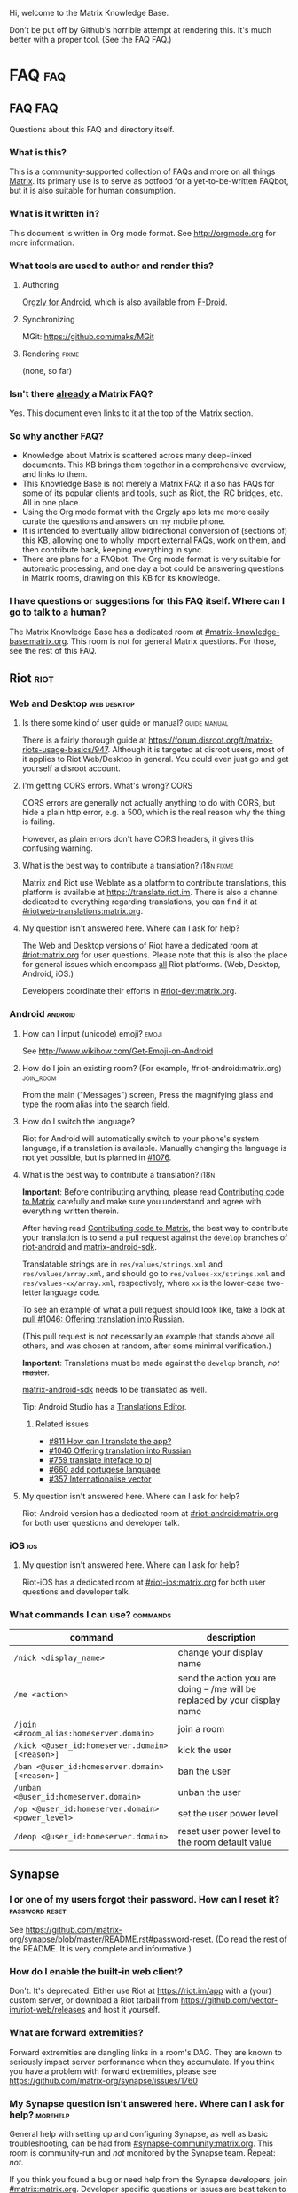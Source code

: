 #+STARTUP: overview
Hi, welcome to the Matrix Knowledge Base.

Don't be put off by Github's horrible attempt at rendering this. It's much better with a proper tool. (See the FAQ FAQ.)

* FAQ :faq:
** FAQ FAQ

Questions about this FAQ and directory itself.

*** What is this?

This is a community-supported collection of FAQs and more on all things [[https://matrix.org][Matrix]]. Its primary use is to serve as botfood for a yet-to-be-written FAQbot, but it is also suitable for human consumption.

*** What is it written in?

This document is written in Org mode format. See http://orgmode.org for more information.

*** What tools are used to author and render this?
**** Authoring

[[http://www.orgzly.com][Orgzly for Android]], which is also available from [[https://f-droid.org/app/com.orgzly][F-Droid]].

**** Synchronizing

MGit: https://github.com/maks/MGit

**** Rendering :fixme:

(none, so far)

*** Isn't there _already_ a Matrix FAQ?

Yes. This document even links to it at the top of the Matrix section.

*** So why another FAQ?

- Knowledge about Matrix is scattered across many deep-linked documents. This KB brings them together in a comprehensive overview, and links to them.
- This Knowledge Base is not merely a Matrix FAQ: it also has FAQs for some of its popular clients and tools, such as Riot, the IRC bridges, etc. All in one place.
- Using the Org mode format with the Orgzly app lets me more easily curate the questions and answers on my mobile phone.
- It is intended to eventually allow bidirectional conversion of (sections of) this KB, allowing one to wholly import external FAQs, work on them, and then contribute back, keeping everything in sync.
- There are plans for a FAQbot. The Org mode format is very suitable for automatic processing, and one day a bot could be answering questions in Matrix rooms, drawing on this KB for its knowledge.

*** I have questions or suggestions for this FAQ itself. Where can I go to talk to a human?

The Matrix Knowledge Base has a dedicated room at [[https://matrix.to/#/#mkb:matrix.org][#matrix-knowledge-base:matrix.org]]. This room is not for general Matrix questions. For those, see the rest of this FAQ.

** Riot :riot:
*** Web and Desktop :web:desktop:
**** Is there some kind of user guide or manual? :guide:manual:

There is a fairly thorough guide at [[https://forum.disroot.org/t/matrix-riots-usage-basics/947]]. Although it is targeted at disroot users, most of it applies to Riot Web/Desktop in general. You could even just go and get yourself a disroot account.

**** I'm getting CORS errors. What's wrong? :CORS:
:PROPERTIES:
:source:   https://matrix.to/#/!DgvjtOljKujDBrxyHk:matrix.org/%2414899602502111244BtYeL:matrix.org
:END:

CORS errors are generally not actually anything to do with CORS, but hide a plain http error, e.g. a 500, which is the real reason why the thing is failing.

However, as plain errors don't have CORS headers, it gives this confusing warning.

**** What is the best way to contribute a translation? :i18n:fixme:

Matrix and Riot use Weblate as a platform to contribute translations, this platform is available at [[https://translate.riot.im][https://translate.riot.im]]. There is also a channel dedicated to everything regarding translations, you can find it at [[https://matrix.to/#/#riotweb-translations:matrix.org][#riotweb-translations:matrix.org]].

**** My question isn't answered here. Where can I ask for help?

The Web and Desktop versions of Riot have a dedicated room at [[https://matrix.to/#/#riot:matrix.org][#riot:matrix.org]] for user questions. Please note that this is also the place for general issues which encompass _all_ Riot platforms. (Web, Desktop, Android, iOS.)

Developers coordinate their efforts in [[https://matrix.to/#/#riot-dev:matrix.org][#riot-dev:matrix.org]].

*** Android :android:
**** How can I input (unicode) emoji? :emoji:

See http://www.wikihow.com/Get-Emoji-on-Android

**** How do I join an existing room? (For example, #riot-android:matrix.org) :join_room:

From the main ("Messages") screen, Press the magnifying glass and type the room alias into the search field.

**** How do I switch the language? @@html:<a name="android-switch-language">@@

Riot for Android will automatically switch to your phone's system language, if a translation is available. Manually changing the language is not yet possible, but is planned in [[https://github.com/vector-im/riot-android/issues/1076][#1076]].

**** What is the best way to contribute a translation? @@html:<a name="translate-android">@@ :i18n:

*Important*: Before contributing anything, please read [[https://github.com/vector-im/riot-android/blob/master/CONTRIBUTING.rst][Contributing code to Matrix]] carefully and make sure you understand and agree with everything written therein.

After having read [[https://github.com/vector-im/riot-android/blob/master/CONTRIBUTING.rst][Contributing code to Matrix]], the best way to contribute your translation is to send a pull request against the ~develop~ branches of [[https://github.com/vector-im/riot-android][riot-android]] and [[https://github.com/matrix-org/matrix-android-sdk][matrix-android-sdk]].

Translatable strings are in ~res/values/strings.xml~ and ~res/values/array.xml~, and should go to ~res/values-xx/strings.xml~ and ~res/values-xx/array.xml~, respectively, where ~xx~ is the lower-case two-letter language code.

To see an example of what a pull request should look like, take a look at [[https://github.com/vector-im/riot-android/pull/1046][pull #1046: Offering translation into Russian]].

(This pull request is not necessarily an example that stands above all others, and was chosen at random, after some minimal verification.)

*Important*: Translations must be made against the ~develop~ branch, /not/ +master+.

[[https://github.com/matrix-org/matrix-android-sdk][matrix-android-sdk]] needs to be translated as well.

Tip: Android Studio has a
[[https://developer.android.com/studio/write/translations-editor.html][Translations Editor]].

***** Related issues

- [[https://github.com/vector-im/riot-android/issues/811][#811 How can I translate the app?]]
- [[https://github.com/vector-im/riot-android/pull/1046][#1046 Offering translation into Russian]]
- [[https://github.com/vector-im/riot-android/issues/759][#759 translate inteface to pl]]
- [[https://github.com/vector-im/riot-android/pull/660][#660 add portugese language]]
- [[https://github.com/vector-im/riot-android/issues/357][#357 Internationalise vector]]

**** My question isn't answered here. Where can I ask for help?

Riot-Android version has a dedicated room at [[https://matrix.to/#/#riot-android:matrix.org][#riot-android:matrix.org]] for both user questions and developer talk.

*** iOS :ios:
**** My question isn't answered here. Where can I ask for help?

Riot-iOS has a dedicated room at [[https://matrix.to/#/#riot-ios:matrix.org][#riot-ios:matrix.org]] for both user questions and developer talk.

*** What commands I can use? @@html:<a name="commands">@@ :commands:

| command                                          | description                                                                |
|--------------------------------------------------+----------------------------------------------------------------------------|
| =/nick <display_name>=                           | change your display name                                                   |
| =/me <action>=                                   | send the action you are doing -- /me will be replaced by your display name |
| =/join <#room_alias:homeserver.domain>=          | join a room                                                                |
| =/kick <@user_id:homeserver.domain> [<reason>]=  | kick the user                                                              |
| =/ban <@user_id:homeserver.domain> [<reason>]=   | ban the user                                                               |
| =/unban <@user_id:homeserver.domain>=            | unban the user                                                             |
| =/op <@user_id:homeserver.domain> <power_level>= | set the user power level                                                   |
| =/deop <@user_id:homeserver.domain>=             | reset user power level to the room default value                           |

** Synapse
*** I or one of my users forgot their password. How can I reset it? :password:reset:

See [[https://github.com/matrix-org/synapse/blob/master/README.rst#password-reset]]. (Do read the rest of the README. It is very complete and informative.)

*** How do I enable the built-in web client?

Don't. It's deprecated. Either use Riot at https://riot.im/app with a (your) custom server, or download a Riot tarball from [[https://github.com/vector-im/riot-web/releases]] and host it yourself.

*** What are forward extremities?

Forward extremities are dangling links in a room's DAG. They are known to seriously impact server performance when they accumulate. If you think you have a problem with forward extremities, please see https://github.com/matrix-org/synapse/issues/1760

*** My Synapse question isn't answered here. Where can I ask for help? :morehelp:

General help with setting up and configuring Synapse, as well as basic troubleshooting, can be had from [[https://matrix.to/#/#synapse-community:matrix.org][#synapse-community:matrix.org]]. This room is community-run and /not/ monitored by the Synapse team. Repeat: /not/.

If you think you found a bug or need help from the Synapse developers, join [[https://matrix.to/#/#matrix:matrix.org][#matrix:matrix.org]]. Developer specific questions or issues are best taken to [[https://matrix.to/#/#matrix-dev:matrix.org][#matrix-dev:matrix.org]].

It is also worth checking the [[https://github.com/matrix-org/synapse/issues][bug tracker]] to see if others are having the same problem.

** Dendrite
*** So what's the latest word on Dendrite?
:PROPERTIES:
:Source:   https://twitter.com/matrixdotorg/status/841814171666808833
:END:

Exciting times - Dendrite (the next generation Golang matrix server) just received its first messages!! https://matrix.org/blog/2017/03/15/dendrite-receives-its-first-messages/ #golang

*** My question isn't answered here. Where can I ask for help?

Rooms will be listed here when Dendrite is usable.

** Matrix
*** The official Matrix FAQ

- https://matrix.org/docs/guides/faq.html

*** What is the Matrix?

Unfortunately, no one can be told what the Matrix is. You have to see it for yourself.

*** Who should I contact in case of abuse? :abuse:

Send e-mail to abuse@matrix.org

*** I can see everyone's devices! Isn't that a privacy issue?
:PROPERTIES:
:source:   https://matrix.to/#/#matrix:matrix.org/%241489661409560128pTiCo:matrix.org
:END:

Yes, this is a known metadata leak. Other than renaming your devices, there isn't much that can be done about it.

Ironically, e2e encryption reduces privacy in some ways. Since Matrix e2e encrypts to each device separately, it needs to know which devices those are. This is a privacy vs. features tradeoff. Most competing encrypted messengers don't allow multiple devices.

*** How does the "mxc://" protocol work?

=mxc://<server>/<content>= is just shorthand for =https://<yourserver>/_matrix/media/v1/download/<server>/<content>=

The spec is at [[https://matrix.org/docs/spec/client_server/r0.2.0.html#id43]].

*** What's the difference between a room and a direct chat?

There is no real difference between the two. Direct (or private) chat is just a flag that causes clients such as Riot to treat these rooms specially. Some bridges may also handle them differently.

*** My question isn't answered here. Where can I ask for help?

General Matrix questions can be asked in [[https://matrix.to/#/#matrix:matrix.org][#matrix:matrix.org]]. If you're building on top of Matrix, please join [[https://matrix.to/#/#matrix-dev:matrix.org][#matrix-dev:matrix.org]].

** Bridges
*** What's a plumbed room? What's a portal room? What types of bridges are there? @@html:<a name="bridge-types">@@ :plumbed:portal:puppet:

[[https://matrix.org/blog/2017/03/11/how-do-i-bridge-thee-let-me-count-the-ways/]] has a detailed overview.

*** IRC
**** How does this whole IRC bridging thing work? @@html:<a name="bridging-irc">@@

[[https://matrix.org/blog/2017/03/14/an-adventure-in-irc-land/]] goes into detail about this.

**** What is a bridge bot? @@html:<a name="bridge-bot">@@ :TESTME:

On joining an IRC room for the first time, you should be invided by the bridge bot, to inform you that you have been bridged to IRC.

The bot will inform you about changes in your IRC status,  and you can give it some commands to control your IRC session. Say =!help= to the bot to see a list of them.

Be aware that every IRC network has its own bot, and you need to talk to the right one. See [[#bridged-networks]] for the list of IRC networks and the appropriate bridge bots.

**** How do I join an IRC channel with a key? (+k) :key:TESTME:

In a private conversation with the [[#bridge-bot][bridge bot]], say =!join [server] <#channel> <key>=.

If this gives you an error =err_badchannelkey=, type =/markdown off= in the bridge bot room, and then try the =!join= command again.

**** Why am I seeing conversations with nonexistant people?
DEADLINE: <2018-06-01 Fri>

Matrix.org is overloaded by ever increasing traffic, making it unable to process joins fast enough. The team is working on making Synapse faster, but there's no easy quick fix.

* Bridges
** Discord
*** Half-Shot :fixme:

- #discord:half-shot.uk

** Instagram

- Status: Pre-alpha (not working yet)
- Site: https://github.com/turt2live/matrix-appservice-instagram
- Availability: self-hosting required

** Minecraft
*** turt2live

- Status: Pre-alpha
- Site: https://github.com/turt2live/matrix-appservice-minecraft
- Availability: self-hosting required

*** paftree

- Status: Pre-alpha
- Site: https://github.com/paftree/matrixcraft-bridge
- Availability: self-hosting required

** IRC
*** Bridged Networks

| Name      | Room format                       | User format                     | Appservice                        | Comment                      |
|-----------+-----------------------------------+---------------------------------+-----------------------------------+------------------------------|
| Freenode  | =#freenode_#channame:matrix.org=  | =@freenode_nickname:matrix.org= | =@appservice-irc:matrix.org=      | /No leading underscore/      |
| Moznet    | =#mozilla_#channame:matrix.org=   |                                 | =@mozilla-irc:matrix.org=         | /No leading underscore/      |
| OFTC      | =#_oftc_#channame:matrix.org=     |                                 | =@oftc-irc:matrix.org=            |                              |
| Snoonet   | =#_snoonet_#channame:matrix.org=  |                                 | =@snoonet-irc:matrix.org=         |                              |
| hackint   | =#channame:irc.hackint.org=       | =@irc_nickname:irc.hackint.org= | =@appservice-irc:irc.hackint.org= | Hosted by hackint            |
| GIMPNet   | =#_gimpnet_#channame:matrix.org=  |                                 | =@gimpnet-irc:matrix.org=         |                              |
| Foonetic  | =#_foonetic_#channame:matrix.org= |                                 | =@foonetic-irc:matrix.org=        |                              |
| Rizon     | =#_rizon_#channame:matrix.org=    |                                 | =@rizon-irc:matrix.org=           |                              |
| EsperNet  | =#_espernet_#channame:matrix.org= |                                 | =@espernet-irc:matrix.org=        |                              |
| PirateIRC | =#pirateirc_#channame:diasp.in=   |                                 | =@pirateirc:diasp.in=             | Hosted by Pirate Party India |

Another nice-looking list is [[https://github.com/matrix-org/matrix-appservice-irc/wiki/Bridged-IRC-networks][on the wiki]].

The /official/ IRC network (wish)list can be [[https://github.com/matrix-org/matrix-appservice-irc/issues/208][found here]].

*** Non-bridged networks (wishlist)

The official IRC network wishlist can be [[https://github.com/matrix-org/matrix-appservice-irc/issues/208][found here]].

*** matrix-appservice-irc

The software which runs the official [[https://matrix.org][matrix.org]]-hosted IRC bridges is at [[https://github.com/matrix-org/matrix-appservice-irc]].

It has a Matrix room at [[https://matrix.to/#/#irc:matrix.org][#irc:matrix.org]] for both user questions and developer talk. However, some of the questions you have might already be answered by the [[https://github.com/matrix-org/matrix-appservice-irc/wiki/End-user-FAQ][end user FAQ]].

** My question isn't answered here. Where can I ask for help?

Irc bridges have a dedicated room at [[https://matrix.to/#/#irc:matrix.org][#irc:matrix.org]] for both user questions and developer talk.

All other bridges can be discussed at [[https://matrix.to/#/#bridges:matrix.org][#bridges:matrix.org]].

* Frameworks
** Python
*** python-matrix-bot-api (shawnanastasio)
:PROPERTIES:
:source:   https://github.com/shawnanastasio/python-matrix-bot-api
:END:

@shawnanastasio:matrix.anastas.io said:

Hi all, sorry for the shameless self promotion, but I made a python client to easily create Matrix bots with:

- https://github.com/shawnanastasio/python-matrix-bot-api

Any feedback would be greatly appreciated!

* Applications
** Blogging
*** J (Luke Barnard)

There is "j", which is a full-featured blogging system including comments.
- https://github.com/lukebarnard1/j

* Keywords (old, to be reworked)

This contains the keywords that were taught to *mubot* at some point. An update to mubot means this information is now "lost". It is being reconstructed here, for the purpose of eventually integrating it into the FAQ/Directory properly.

** 3pid

In the context of Matrix, any identifier which is not a Matrix ID. This includes e-mail addresses, phone numbers, Facebook accounts, etc.

** alias :missing:
** balancing interop and privacy

[Slides] Matthew talks about the challenge of balancing interoperability and privacy: https://matrix.org/~matthew/2016-12-22%20Matrix%20Balancing%20Interop%20and%20Privacy.pdf

** Code of Conduct
*** Riot

???

*** Matrix

This code of conduct outlines our expectations for participants within the Matrix community, as well as steps for reporting unacceptable behaviour. We are committed to providing a welcoming and inspiring community for all, and expect our code of conduct to be honoured. Anyone who violates this code of conduct may be banned from the community.

- https://matrix.org/docs/guides/code_of_conduct.html

** crypto export

The export of cryptographic technology and devices from the United States was severely restricted by U.S. law until 1992, but was gradually eased until 2000. Some restrictions still remain. https://en.wikipedia.org/wiki/Export_of_cryptography_from_the_United_States

** desktop app :missing:
** e2e implementation guide

https://matrix.org/docs/guides/e2e_implementation.html

** emacs client

See https://fort.kickass.systems/git/rrix/matrix-client.git

** exul slides :missing:
** federation tester

Test your server by appending its domain to: http://matrix.org/federationtester/api/report?server_name=

** gc :missing:
** go-neb

Multi-purpose Matrix bot. https://github.com/matrix-org/go-neb

** id :missing:
** identity server :missing:
** irc network list :missing:
** ivar

https://github.com/torhve/ivar2

** matrix on freenode :missing:
** matrix-recorder

Okay, I think a first version is finally done: https://gitlab.com/argit/matrix-recorder - the idea is that the tool would allow you to keep a record of your conversations, as Riot does not yet allow you to export your message history in a format suitable for safekeeping.

** migrating to postgres :missing:
** mubot

https://github.com/davidar/hubot-matrix

#mubot:davidar.io

** mxid :missing:
** network list :missing:
** olm :missing:
** receipt :missing:
** reindex

TIL that PostgreSQL may have internal fragmentation in the btrees used for indexes, and that can cause VACUUM FULL to make the database bigger... which can be solved by issuing a REINDEX DATABASE - https://matrix.to/#/!cURbafjkfsMDVwdRDQ:matrix.org/%2414835668811638615xXMYC:matrix.org

** screen sharing :missing:
** setting up federation

https://github.com/matrix-org/synapse#setting-up-federation has words on it.

** slack bridge
*** Matrix-org

https://github.com/matrix-org/matrix-appservice-slack

*** kfatehi

https://github.com/kfatehi/matrix-appservice-slack

** slack hook

See https://matrix.to/#/!svJUttHBtRMdXmEhEy:matrix.org/$14836112541869035fxcVU:matrix.org

** synpurge :fixme:

Utility script to Matrix room history purge room in Synapse https://github.com/aperezdc/synpurge. Synpurge has reached v4! https://pypi.python.org/pypi/synpurge/4

** telegram bridge
*** matrigram

If anyone is interested in using a telegram bridge, we'd love to hear some feedback https://github.com/GalPressman/matrigram

*** telematrix (Sijmen Schoon)

https://github.com/SijmenSchoon/telematrix

** those little circles :missing:
** upgrade script :missing:
** webrtc tutorial
*** Basics

https://www.html5rocks.com/en/tutorials/webrtc/basics/

*** Infrastructure

https://www.html5rocks.com/en/tutorials/webrtc/infrastructure/

** xmpp bridge
*** matrix-xmpp-bridge

https://github.com/pztrn/matrix-xmpp-bridge

*** xmpptrix

https://github.com/SkaveRat/xmpptrix

** yzord :missing:
* Processing Queue

Things which should probably be added, but need to be reworked, or need a closer look.

(This section is mainly an artifact of me not being able to file or access issues offline.)

** What happens if I mark a room as "direct chat"? Does it effect anything? :needsanswer:
** A shell script for tagging rooms

https://gist.github.com/turt2live/697d5b3781fb7ab7e11d704ea90e3dbe

** There are a couple of community-written users guides linked to in this issue as well: https://github.com/vector-im/riot-web/issues/3308
** hmm, right, I don't think there's the concept of an admin user on matrix

there is, but it is very limited
you must enable it by editing your user row on the database
and there is only two api two delete old history and old medias

is that documented somewhere?

yep: https://github.com/matrix-org/synapse/tree/master/docs/admin_api

https://matrix.to/#/!svJUttHBtRMdXmEhEy:matrix.org/%24149022212811cUBkh:orbstheorem.ch
#bridges:matrix.org

** https://github.com/matrix-org/synapse/wiki#i-have-a-problem-with-my-server-can-i-just-delete-my-database-and-start-again
** i'm still wondering if our IPs are protected on Riot or not.. no one can obtain it right?

Only the server admin can see the IP (of course).
Nobody else can, the ip is not propagated in any way.
well, it is if you make a 1:1 call
Oh right, that's true.
Voice and video calls are peer-to-peer, so of necessity the IPs have to be exchanged.
Worse is that it sends all known interface addresses, including local (private) network addresses.
Which is actually awesome if you're actually placing a call to someone on the same private network.
But also cause for (privacy) concerns.
If it is of great concern, the solution is to neither place nor accept voice and video calls.

https://matrix.to/#/!cURbafjkfsMDVwdRDQ:matrix.org/%2414902634851380909LwydX:matrix.org
#matrix:matrix.org

** How to get my access token ?

https://matrix.to/#/#matrix:matrix.org/%2414902578321344171PDCNZ:matrix.org

** Add #hello-matrix:matrix.org and hello-matrix.net
** I found the icons missing after the nginx reverse proxy, any sample nginx config for riot-web?

FYI. It caused by X-Frame-Options set to deny. Now I use the SAMEORIGIN and problem solved.

https://matrix.to/#/!DgvjtOljKujDBrxyHk:matrix.org/%2414903176841958169Wkaps:matrix.org
#riot:matrix.org

** Add GCM replacements

Add here and to riot-android#1066

